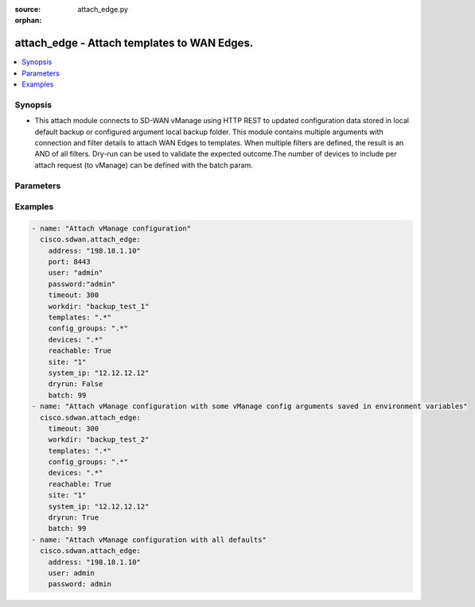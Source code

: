 :source: attach_edge.py

:orphan:

.. _attach_edge_module:


attach_edge - Attach templates to WAN Edges.
++++++++++++++++++++++++++++++++++++++++++++


.. contents::
   :local:
   :depth: 2


Synopsis
--------
- This attach module connects to SD-WAN vManage using HTTP REST to updated configuration data stored in local default backup or configured argument local backup folder. This module contains multiple arguments with connection and filter details to attach WAN Edges to templates. When multiple filters are defined, the result is an AND of all filters. Dry-run can be used to validate the expected outcome.The number of devices to include per attach request (to vManage) can be defined with the batch param.




Parameters
----------

.. raw:: html

    <table  border=0 cellpadding=0 class="documentation-table">
        <tr>
            <th colspan="1">Parameter</th>
            <th>Choices/<font color="blue">Defaults</font></th>
                        <th width="100%">Comments</th>
        </tr>
                    <tr>
                                                                <td colspan="1">
                    <b>address</b>
                    <br/><div style="font-size: small; color: red">str</div>                    <br/><div style="font-size: small; color: red">required</div>                                    </td>
                                <td>
                                                                                                                                                            </td>
                                                                <td>
                                                                        <div>vManage IP address or can also be defined via VMANAGE_IP environment variable</div>
                                                                                </td>
            </tr>
                                <tr>
                                                                <td colspan="1">
                    <b>batch</b>
                    <br/><div style="font-size: small; color: red">int</div>                                                        </td>
                                <td>
                                                                                                                                                                    <b>Default:</b><br/><div style="color: blue">200</div>
                                    </td>
                                                                <td>
                                                                        <div>Maximum number of devices to include per vManage attach request.</div>
                                                                                </td>
            </tr>
            <tr>
                                                                <td colspan="1">
                    <b>config_groups</b>
                    <br/><div style="font-size: small; color: red">str</div>                                                        </td>
                                <td>
                                                                                                                                                            </td>
                                                                <td>
                                                                        <div>Regular expression selecting config-groups to deploy. Match on config-group name.</div>
                                                                                </td>
            </tr>
                                <tr>
                                                                <td colspan="1">
                    <b>devices</b>
                    <br/><div style="font-size: small; color: red">str</div>                                                        </td>
                                <td>
                                                                                                                                                            </td>
                                                                <td>
                                                                        <div>Regular expression selecting devices to attach. Match on device name.</div>
                                                                                </td>
            </tr>
                                <tr>
                                                                <td colspan="1">
                    <b>dryrun</b>
                    <br/><div style="font-size: small; color: red">bool</div>                                                        </td>
                                <td>
                                                                                                                                                                                                                    <ul><b>Choices:</b>
                                                                                                                                                                <li><div style="color: blue"><b>no</b>&nbsp;&larr;</div></li>
                                                                                                                                                                                                <li>yes</li>
                                                                                    </ul>
                                                                            </td>
                                                                <td>
                                                                        <div>dry-run mode. Attach operations are listed but not is pushed to vManage.</div>
                                                                                </td>
            </tr>
                                <tr>
                                                                <td colspan="1">
                    <b>password</b>
                    <br/><div style="font-size: small; color: red">str</div>                    <br/><div style="font-size: small; color: red">required</div>                                    </td>
                                <td>
                                                                                                                                                            </td>
                                                                <td>
                                                                        <div>password or can also be defined via VMANAGE_PASSWORD environment variable.</div>
                                                                                </td>
            </tr>
                                <tr>
                                                                <td colspan="1">
                    <b>port</b>
                    <br/><div style="font-size: small; color: red">int</div>                                                        </td>
                                <td>
                                                                                                                                                                    <b>Default:</b><br/><div style="color: blue">8443</div>
                                    </td>
                                                                <td>
                                                                        <div>vManage port number or can also be defined via VMANAGE_PORT environment variable</div>
                                                                                </td>
            </tr>
                                <tr>
                                                                <td colspan="1">
                    <b>reachable</b>
                    <br/><div style="font-size: small; color: red">bool</div>                                                        </td>
                                <td>
                                                                                                                                                                                                                    <ul><b>Choices:</b>
                                                                                                                                                                <li><div style="color: blue"><b>no</b>&nbsp;&larr;</div></li>
                                                                                                                                                                                                <li>yes</li>
                                                                                    </ul>
                                                                            </td>
                                                                <td>
                                                                        <div>Select reachable devices only.</div>
                                                                                </td>
            </tr>
                                <tr>
                                                                <td colspan="1">
                    <b>site</b>
                    <br/><div style="font-size: small; color: red">str</div>                                                        </td>
                                <td>
                                                                                                                                                            </td>
                                                                <td>
                                                                        <div>Select devices with site ID.</div>
                                                                                </td>
            </tr>
                                <tr>
                                                                <td colspan="1">
                    <b>system_ip</b>
                    <br/><div style="font-size: small; color: red">str</div>                                                        </td>
                                <td>
                                                                                                                                                            </td>
                                                                <td>
                                                                        <div>Select device with system IP.</div>
                                                                                </td>
            </tr>
                                <tr>
                                                                <td colspan="1">
                    <b>templates</b>
                    <br/><div style="font-size: small; color: red">str</div>                                                        </td>
                                <td>
                                                                                                                                                            </td>
                                                                <td>
                                                                        <div>Regular expression selecting templates to attach. Match on template name.</div>
                                                                                </td>
            </tr>
            
                                <tr>
                                                                <td colspan="1">
                    <b>tenant</b>
                    <br/><div style="font-size: small; color: red">str</div>                                                        </td>
                                <td>
                                                                                                                                                            </td>
                                                                <td>
                                                                        <div>tenant name, when using provider accounts in multi-tenant deployments.</div>
                                                                                </td>
            </tr>
                                <tr>
                                                                <td colspan="1">
                    <b>timeout</b>
                    <br/><div style="font-size: small; color: red">int</div>                                                        </td>
                                <td>
                                                                                                                                                                    <b>Default:</b><br/><div style="color: blue">300</div>
                                    </td>
                                                                <td>
                                                                        <div>vManage REST API timeout in seconds</div>
                                                                                </td>
            </tr>
                                <tr>
                                                                <td colspan="1">
                    <b>user</b>
                    <br/><div style="font-size: small; color: red">str</div>                    <br/><div style="font-size: small; color: red">required</div>                                    </td>
                                <td>
                                                                                                                                                            </td>
                                                                <td>
                                                                        <div>username or can also be defined via VMANAGE_USER environment variable.</div>
                                                                                </td>
            </tr>
                                <tr>
                                                                <td colspan="1">
                    <b>workdir</b>
                    <br/><div style="font-size: small; color: red">str</div>                                                        </td>
                                <td>
                                                                                                                                                                    <b>Default:</b><br/><div style="color: blue">backup_&lt;address&gt;_&lt;yyyymmdd&gt;</div>
                                    </td>
                                                                <td>
                                                                        <div>Defines the location (in the local machine) where vManage data files are located. By default, it follows the format &quot;backup_&lt;address&gt;_&lt;yyyymmdd&gt;&quot;. The workdir argument can be used to specify a different location. workdir is under a &#x27;data&#x27; directory. This &#x27;data&#x27; directory is relative to the directory where Ansible script is run.</div>
                                                                                </td>
            </tr>
                        </table>
    <br/>


Examples
--------

.. code-block:: yaml+jinja

    
    - name: "Attach vManage configuration"
      cisco.sdwan.attach_edge:
        address: "198.18.1.10"
        port: 8443
        user: "admin"
        password:"admin"
        timeout: 300
        workdir: "backup_test_1"
        templates: ".*"
        config_groups: ".*"
        devices: ".*"
        reachable: True
        site: "1"
        system_ip: "12.12.12.12"
        dryrun: False
        batch: 99       
    - name: "Attach vManage configuration with some vManage config arguments saved in environment variables"
      cisco.sdwan.attach_edge: 
        timeout: 300
        workdir: "backup_test_2"
        templates: ".*"
        config_groups: ".*"
        devices: ".*"
        reachable: True
        site: "1"
        system_ip: "12.12.12.12"
        dryrun: True
        batch: 99    
    - name: "Attach vManage configuration with all defaults"
      cisco.sdwan.attach_edge: 
        address: "198.18.1.10"
        user: admin
        password: admin

